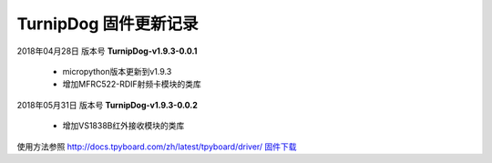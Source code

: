 
TurnipDog 固件更新记录
============================

2018年04月28日 版本号 **TurnipDog-v1.9.3-0.0.1**

    - micropython版本更新到v1.9.3
    - 增加MFRC522-RDIF射频卡模块的类库
	

2018年05月31日 版本号 **TurnipDog-v1.9.3-0.0.2**

	- 增加VS1838B红外接收模块的类库
	
使用方法参照 http://docs.tpyboard.com/zh/latest/tpyboard/driver/
`固件下载 <https://github.com/TPYBoard/Documentation/blob/master/tpyboard_docs/tpyboard/gujian>`_
